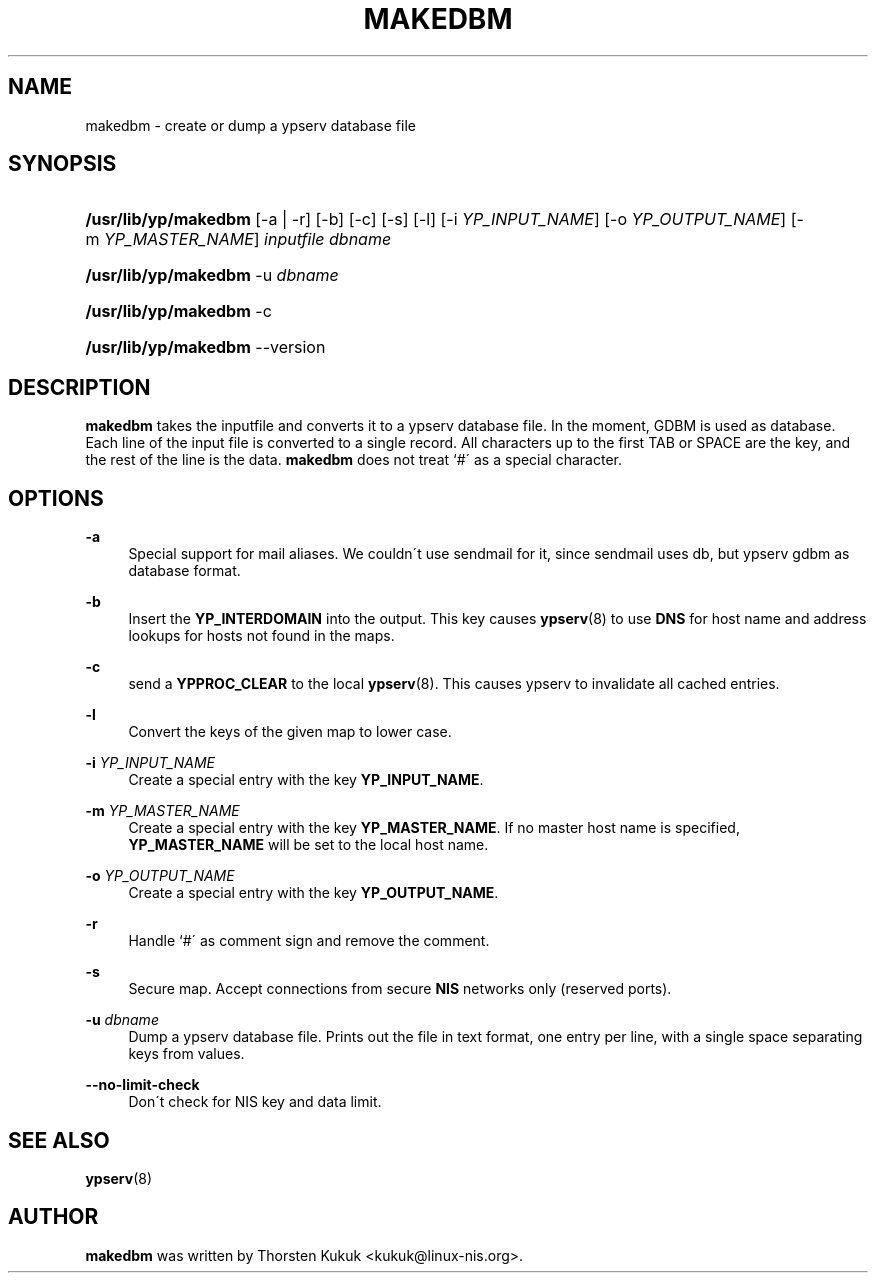 .\"     Title: makedbm
.\"    Author: 
.\" Generator: DocBook XSL Stylesheets v1.73.1 <http://docbook.sf.net/>
.\"      Date: 09/26/2007
.\"    Manual: NIS Reference Manual
.\"    Source: NIS Reference Manual
.\"
.TH "MAKEDBM" "8" "09/26/2007" "NIS Reference Manual" "NIS Reference Manual"
.\" disable hyphenation
.nh
.\" disable justification (adjust text to left margin only)
.ad l
.SH "NAME"
makedbm - create or dump a ypserv database file
.SH "SYNOPSIS"
.HP 20
\fB/usr/lib/yp/makedbm\fR [\-a | \-r] [\-b] [\-c] [\-s] [\-l] [\-i\ \fIYP_INPUT_NAME\fR] [\-o\ \fIYP_OUTPUT_NAME\fR] [\-m\ \fIYP_MASTER_NAME\fR] \fIinputfile\fR \fIdbname\fR
.HP 20
\fB/usr/lib/yp/makedbm\fR \-u\ \fIdbname\fR
.HP 20
\fB/usr/lib/yp/makedbm\fR \-c
.HP 20
\fB/usr/lib/yp/makedbm\fR \-\-version
.SH "DESCRIPTION"
.PP
\fBmakedbm\fR
takes the inputfile and converts it to a ypserv database file\. In the moment, GDBM is used as database\. Each line of the input file is converted to a single record\. All characters up to the first TAB or SPACE are the key, and the rest of the line is the data\.
\fBmakedbm\fR
does not treat `#\' as a special character\.
.SH "OPTIONS"
.PP
\fB\-a\fR
.RS 4
Special support for mail aliases\. We couldn\'t use sendmail for it, since sendmail uses db, but ypserv gdbm as database format\.
.RE
.PP
\fB\-b\fR
.RS 4
Insert the
\fBYP_INTERDOMAIN\fR
into the output\. This key causes
\fBypserv\fR(8)
to use
\fBDNS\fR
for host name and address lookups for hosts not found in the maps\.
.RE
.PP
\fB\-c\fR
.RS 4
send a
\fBYPPROC_CLEAR\fR
to the local
\fBypserv\fR(8)\. This causes ypserv to invalidate all cached entries\.
.RE
.PP
\fB\-l\fR
.RS 4
Convert the keys of the given map to lower case\.
.RE
.PP
\fB\-i\fR\fI YP_INPUT_NAME\fR
.RS 4
Create a special entry with the key
\fBYP_INPUT_NAME\fR\.
.RE
.PP
\fB\-m\fR\fI YP_MASTER_NAME\fR
.RS 4
Create a special entry with the key
\fBYP_MASTER_NAME\fR\. If no master host name is specified,
\fBYP_MASTER_NAME\fR
will be set to the local host name\.
.RE
.PP
\fB\-o\fR\fI YP_OUTPUT_NAME\fR
.RS 4
Create a special entry with the key
\fBYP_OUTPUT_NAME\fR\.
.RE
.PP
\fB\-r\fR
.RS 4
Handle `#\' as comment sign and remove the comment\.
.RE
.PP
\fB\-s\fR
.RS 4
Secure map\. Accept connections from secure
\fBNIS\fR
networks only (reserved ports)\.
.RE
.PP
\fB\-u\fR\fI dbname\fR
.RS 4
Dump a ypserv database file\. Prints out the file in text format, one entry per line, with a single space separating keys from values\.
.RE
.PP
\fB\-\-no\-limit\-check\fR
.RS 4
Don\'t check for NIS key and data limit\.
.RE
.SH "SEE ALSO"
.PP
\fBypserv\fR(8)
.SH "AUTHOR"
.PP

\fBmakedbm\fR
was written by Thorsten Kukuk <kukuk@linux\-nis\.org>\.
